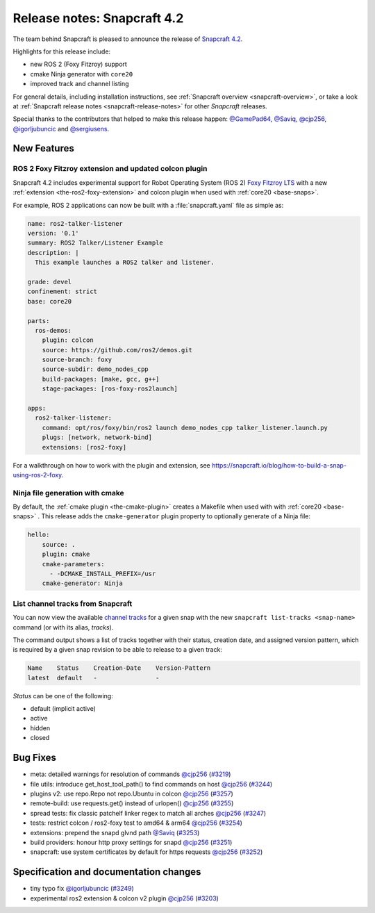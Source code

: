 .. 19644.md

.. _release-notes-snapcraft-4-2:

Release notes: Snapcraft 4.2
============================

The team behind Snapcraft is pleased to announce the release of `Snapcraft 4.2 <https://github.com/snapcore/snapcraft/releases/tag/4.2>`__.

Highlights for this release include:

* new ROS 2 (Foxy Fitzroy) support
* cmake Ninja generator with ``core20``
* improved track and channel listing

For general details, including installation instructions, see :ref:`Snapcraft overview <snapcraft-overview>`, or take a look at :ref:`Snapcraft release notes <snapcraft-release-notes>` for other *Snapcraft* releases.

Special thanks to the contributors that helped to make this release happen: `@GamePad64 <https://github.com/GamePad64>`__, `@Saviq <https://github.com/Saviq>`__, `@cjp256 <https://github.com/cjp256>`__, `@igorljubuncic <https://github.com/igorljubuncic>`__ and `@sergiusens <https://github.com/sergiusens>`__.

New Features
------------

ROS 2 Foxy Fitzroy extension and updated colcon plugin
~~~~~~~~~~~~~~~~~~~~~~~~~~~~~~~~~~~~~~~~~~~~~~~~~~~~~~

Snapcraft 4.2 includes experimental support for Robot Operating System (ROS 2) `Foxy Fitzroy LTS <https://index.ros.org/doc/ros2/Releases/Release-Foxy-Fitzroy>`__ with a new :ref:`extension <the-ros2-foxy-extension>` and colcon plugin when used with :ref:`core20 <base-snaps>`.

For example, ROS 2 applications can now be built with a :file:`snapcraft.yaml` file as simple as:

.. code:: yaml

   name: ros2-talker-listener
   version: '0.1'
   summary: ROS2 Talker/Listener Example
   description: |
     This example launches a ROS2 talker and listener.

   grade: devel
   confinement: strict
   base: core20

   parts:
     ros-demos:
       plugin: colcon
       source: https://github.com/ros2/demos.git
       source-branch: foxy
       source-subdir: demo_nodes_cpp
       build-packages: [make, gcc, g++]
       stage-packages: [ros-foxy-ros2launch]

   apps:
     ros2-talker-listener:
       command: opt/ros/foxy/bin/ros2 launch demo_nodes_cpp talker_listener.launch.py
       plugs: [network, network-bind]
       extensions: [ros2-foxy]

For a walkthrough on how to work with the plugin and extension, see https://snapcraft.io/blog/how-to-build-a-snap-using-ros-2-foxy.

Ninja file generation with cmake
~~~~~~~~~~~~~~~~~~~~~~~~~~~~~~~~

By default, the :ref:`cmake plugin <the-cmake-plugin>` creates a Makefile when used with with :ref:`core20 <base-snaps>` . This release adds the ``cmake-generator`` plugin property to optionally generate of a Ninja file:

.. code:: yaml

   hello:
       source: .
       plugin: cmake
       cmake-parameters:
         - -DCMAKE_INSTALL_PREFIX=/usr
       cmake-generator: Ninja

List channel tracks from Snapcraft
~~~~~~~~~~~~~~~~~~~~~~~~~~~~~~~~~~

You can now view the available `channel tracks <https://snapcraft.io/docs/using-tracks>`__ for a given snap with the new ``snapcraft list-tracks <snap-name>`` command (or with its alias, *tracks*).

The command output shows a list of tracks together with their status, creation date, and assigned version pattern, which is required by a given snap revision to be able to release to a given track:

.. code:: bash

   Name    Status    Creation-Date    Version-Pattern
   latest  default   -                -

*Status* can be one of the following:

* default (implicit active)
* active
* hidden
* closed

Bug Fixes
---------

-  meta: detailed warnings for resolution of commands `@cjp256 <https://github.com/cjp256>`__ (`#3219 <https://github.com/snapcore/snapcraft/pull/3219>`__)
-  file utils: introduce get_host_tool_path() to find commands on host `@cjp256 <https://github.com/cjp256>`__ (`#3244 <https://github.com/snapcore/snapcraft/pull/3244>`__)
-  plugins v2: use repo.Repo not repo.Ubuntu in colcon `@cjp256 <https://github.com/cjp256>`__ (`#3257 <https://github.com/snapcore/snapcraft/pull/3257>`__)
-  remote-build: use requests.get() instead of urlopen() `@cjp256 <https://github.com/cjp256>`__ (`#3255 <https://github.com/snapcore/snapcraft/pull/3255>`__)
-  spread tests: fix classic patchelf linker regex to match all arches `@cjp256 <https://github.com/cjp256>`__ (`#3247 <https://github.com/snapcore/snapcraft/pull/3247>`__)
-  tests: restrict colcon / ros2-foxy test to amd64 & arm64 `@cjp256 <https://github.com/cjp256>`__ (`#3254 <https://github.com/snapcore/snapcraft/pull/3254>`__)
-  extensions: prepend the snapd glvnd path `@Saviq <https://github.com/Saviq>`__ (`#3253 <https://github.com/snapcore/snapcraft/pull/3253>`__)
-  build providers: honour http proxy settings for snapd `@cjp256 <https://github.com/cjp256>`__ (`#3251 <https://github.com/snapcore/snapcraft/pull/3251>`__)
-  snapcraft: use system certificates by default for https requests `@cjp256 <https://github.com/cjp256>`__ (`#3252 <https://github.com/snapcore/snapcraft/pull/3252>`__)

Specification and documentation changes
---------------------------------------

-  tiny typo fix `@igorljubuncic <https://github.com/igorljubuncic>`__ (`#3249 <https://github.com/snapcore/snapcraft/pull/3249>`__)
-  experimental ros2 extension & colcon v2 plugin `@cjp256 <https://github.com/cjp256>`__ (`#3203 <https://github.com/snapcore/snapcraft/pull/3203>`__)
